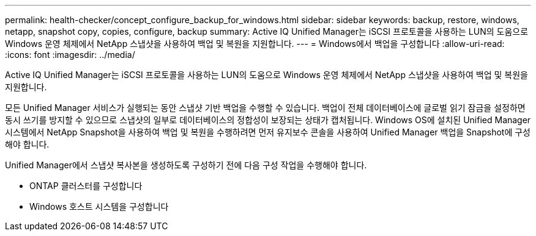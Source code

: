 ---
permalink: health-checker/concept_configure_backup_for_windows.html 
sidebar: sidebar 
keywords: backup, restore, windows, netapp, snapshot copy, copies, configure, backup 
summary: Active IQ Unified Manager는 iSCSI 프로토콜을 사용하는 LUN의 도움으로 Windows 운영 체제에서 NetApp 스냅샷을 사용하여 백업 및 복원을 지원합니다. 
---
= Windows에서 백업을 구성합니다
:allow-uri-read: 
:icons: font
:imagesdir: ../media/


[role="lead"]
Active IQ Unified Manager는 iSCSI 프로토콜을 사용하는 LUN의 도움으로 Windows 운영 체제에서 NetApp 스냅샷을 사용하여 백업 및 복원을 지원합니다.

모든 Unified Manager 서비스가 실행되는 동안 스냅샷 기반 백업을 수행할 수 있습니다. 백업이 전체 데이터베이스에 글로벌 읽기 잠금을 설정하면 동시 쓰기를 방지할 수 있으므로 스냅샷의 일부로 데이터베이스의 정합성이 보장되는 상태가 캡처됩니다. Windows OS에 설치된 Unified Manager 시스템에서 NetApp Snapshot을 사용하여 백업 및 복원을 수행하려면 먼저 유지보수 콘솔을 사용하여 Unified Manager 백업을 Snapshot에 구성해야 합니다.

Unified Manager에서 스냅샷 복사본을 생성하도록 구성하기 전에 다음 구성 작업을 수행해야 합니다.

* ONTAP 클러스터를 구성합니다
* Windows 호스트 시스템을 구성합니다

